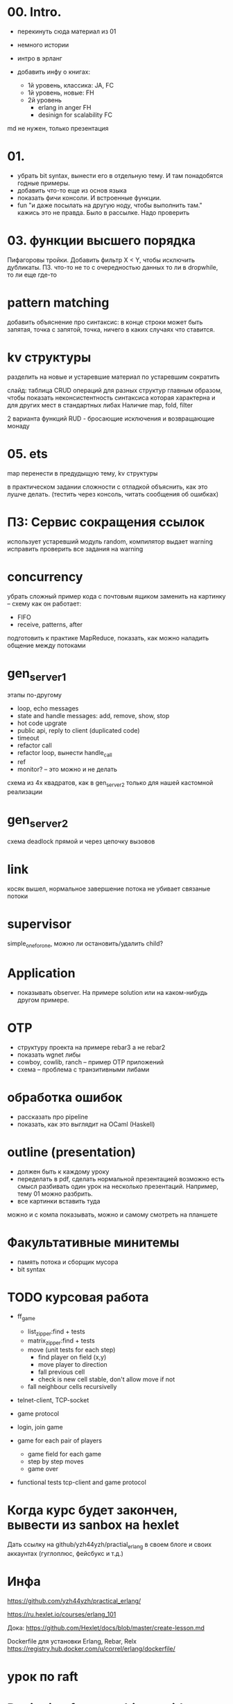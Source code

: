 * 00. Intro.
- перекинуть сюда материал из 01
- немного истории
- интро в эрланг

- добавить инфу о книгах:
  - 1й уровень, классика: JA, FC
  - 1й уровень, новые: FH
  - 2й уровень
    - erlang in anger FH
    - desinign for scalability FC

md не нужен, только презентация


* 01.
- убрать bit syntax, вынести его в отдельную тему. И там понадобятся годные примеры.
- добавить что-то еще из основ языка
- показать фичи консоли. И встроенные функции.
- fun "и даже посылать на другую ноду, чтобы выполнить там."
  кажись это не правда. Было в рассылке. Надо проверить


* 03. функции высшего порядка
Пифагоровы тройки. Добавить фильтр X < Y, чтобы исключить дубликаты.
ПЗ. что-то не то с очередностью данных то ли в dropwhile, то ли еще где-то



* pattern matching
добавить объяснение про синтаксис:
в конце строки может быть запятая, точка с запятой, точка, ничего
в каких случаях что ставится.


* kv структуры
разделить на новые и устаревшие
материал по устаревшим сократить

слайд: таблица CRUD операций для разных структур
главным образом, чтобы показать неконсистентность синтаксиса
которая характерна и для других мест в стандартных либах
Наличие map, fold, filter

2 варианта функций RUD - бросающие исключения и возвращающие монаду


* 05. ets
map перенести в предудыщую тему, kv структуры

в практическом задании сложности с отладкой
объяснить, как это лушче делать.
(тестить через консоль, читать сообщения об ошибках)


* ПЗ: Сервис сокращения ссылок
использует устаревший модуль random, компилятор выдает warning
исправить
проверить все задания на warning


* concurrency
убрать сложный пример кода с почтовым ящиком
заменить на картинку -- схему как он работает:
- FIFO
- receive, patterns, after

подготовить к практике MapReduce, показать, как можно наладить общение между потоками


* gen_server_1
этапы по-другому
- loop, echo messages
- state and handle messages: add, remove, show, stop
- hot code upgrate
- public api, reply to client (duplicated code)
- timeout
- refactor call
- refactor loop, вынести handle_call
- ref
- monitor? -- это можно и не делать

схема из 4х квадратов, как в gen_server_2 только для нашей кастомной реализации


* gen_server_2
схема deadlock
прямой и через цепочку вызовов


* link
косяк вышел, нормальное завершение потока не убивает связаные потоки


* supervisor
simple_one_for_one, можно ли остановить/удалить child?


* Application
- показывать observer. На примере solution или на каком-нибудь другом примере.


* OTP
- структуру проекта на примере rebar3 а не rebar2
- показать wgnet либы
- cowboy, cowlib, ranch -- пример OTP приложений
- схема -- проблема с транзитивными либами

* обработка ошибок
- рассказать про pipeline
- показать, как это выглядит на OCaml (Haskell)


* outline (presentation)
- должен быть к каждому уроку
- переделать в pdf, сделать нормальной презентацией
  возможно есть смысл разбивать один урок на несколько презентаций.
  Например, тему 01 можно разбрить.
- все картинки вставить туда
можно и с компа показывать, можно и самому смотреть на планшете


* Факультативные минитемы
- память потока и сборщик мусора
- bit syntax





* TODO курсовая работа
- ff_game
  + list_zipper:find + tests
  + matrix_zipper:find + tests
  - move (unit tests for each step)
    + find player on field (x,y)
    - move player to direction
    - fall previous cell
    - check is new cell stable, don't allow move if not
  - fall neighbour cells recursivelly

- telnet-client, TCP-socket
- game protocol

- login, join game

- game for each pair of players
  - game field for each game
  - step by step moves
  - game over

- functional tests
  tcp-client and game protocol


* Когда курс будет закончен, вывести из sanbox на hexlet
  Дать ссылку на github/yzh44yzh/practial_erlang в своем блоге и своих аккаунтах (гуглоплюс, фейсбукс и т.д.)




* Инфа

https://github.com/yzh44yzh/practical_erlang/

https://ru.hexlet.io/courses/erlang_101

Дока:
https://github.com/Hexlet/docs/blob/master/create-lesson.md

Dockerfile для установки Erlang, Rebar, Relx
https://registry.hub.docker.com/u/correl/erlang/dockerfile/


* урок по raft


* Designing for <anything> with Erlang
https://medium.com/@dmitriid/designing-for-anything-with-erlang-cfadb6833bc0#.ctwsdsq0g

пост о том, чего не хватает в книгах по эрлангу

it would be really nice to read up on at least some of these things:
    setting up multiple nodes
    testing a distributed app
    deploying a distributed app
    handling failover
    handling load balancing
    handling netsplits (and not only in Mnesia. If we can add a process on node B to a gen_supervisor on node A, how do we handle netsplits, timeouts, restarts etc.?)
    discovery of nodes
    tracing
    profiling
    various VM options and their impact
    securing connection between nodes
    logging
    debugging
    crash dumps
    remote inspection
    mitigating overflowing mailboxes
    SSL
    sockets
    working from behind firewalls
    flood protection
    slow requests
    timeouts
    sessions
    latency
    <add your own>
